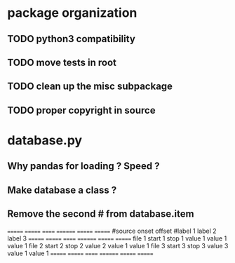 * package organization
** TODO python3 compatibility
** TODO move tests in root
** TODO clean up the misc subpackage
** TODO proper copyright in source
* database.py
** Why pandas for loading ? Speed ?
** Make database a class ?
** Remove the second # from database.item
   ======= ======= ====== ======== ======= =======
   #source onset   offset #label 1 label 2 label 3
   ======= ======= ====== ======== ======= =======
   file 1  start 1 stop 1 value 1  value 1 value 1
   file 2  start 2 stop 2 value 2  value 1 value 1
   file 3  start 3 stop 3 value 3  value 1 value 1
   ======= ======= ====== ======== ======= =======
